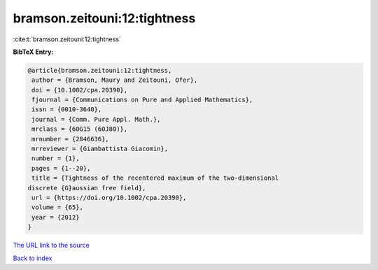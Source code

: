 bramson.zeitouni:12:tightness
=============================

:cite:t:`bramson.zeitouni:12:tightness`

**BibTeX Entry:**

.. code-block:: bibtex

   @article{bramson.zeitouni:12:tightness,
    author = {Bramson, Maury and Zeitouni, Ofer},
    doi = {10.1002/cpa.20390},
    fjournal = {Communications on Pure and Applied Mathematics},
    issn = {0010-3640},
    journal = {Comm. Pure Appl. Math.},
    mrclass = {60G15 (60J80)},
    mrnumber = {2846636},
    mrreviewer = {Giambattista Giacomin},
    number = {1},
    pages = {1--20},
    title = {Tightness of the recentered maximum of the two-dimensional
   discrete {G}aussian free field},
    url = {https://doi.org/10.1002/cpa.20390},
    volume = {65},
    year = {2012}
   }

`The URL link to the source <ttps://doi.org/10.1002/cpa.20390}>`__


`Back to index <../By-Cite-Keys.html>`__
